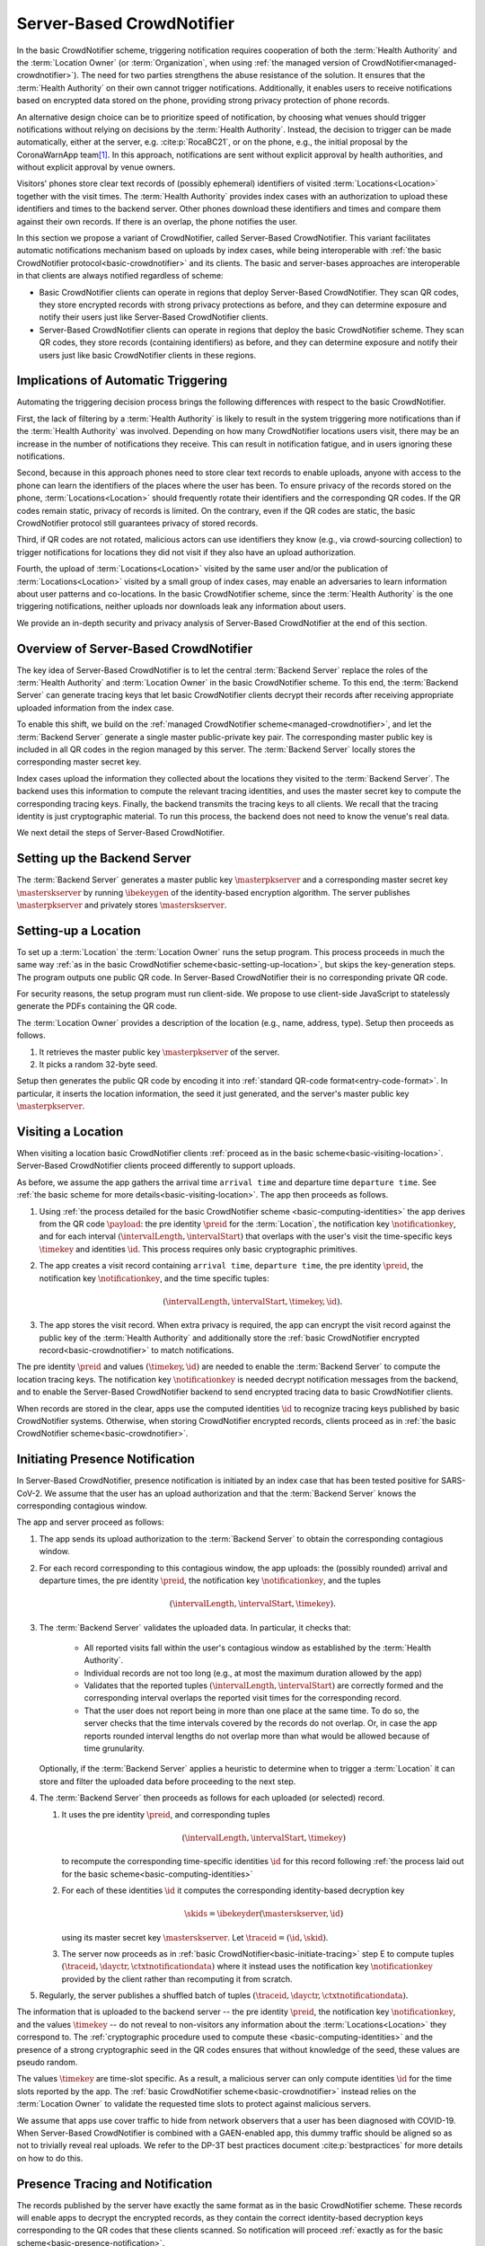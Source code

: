 .. _server-based-crowdnotifier:

**************************
Server-Based CrowdNotifier
**************************

In the basic CrowdNotifier scheme, triggering notification requires cooperation of both the :term:`Health Authority` and the :term:`Location Owner` (or :term:`Organization`, when using :ref:`the managed version of CrowdNotifier<managed-crowdnotifier>`). The need for two parties strengthens the abuse resistance of the solution. It ensures that the :term:`Health Authority` on their own cannot trigger notifications. Additionally, it enables users to receive notifications based on encrypted data stored on the phone, providing strong privacy protection of phone records.

An alternative design choice can be to prioritize speed of notification, by choosing what venues should trigger notifications without relying on decisions by the :term:`Health Authority`. Instead, the decision to trigger can be made automatically, either at the server, e.g. :cite:p:`RocaBC21`, or on the phone, e.g., the initial proposal by the CoronaWarnApp team\ [#cwa]_. In this approach, notifications are sent without explicit approval by health authorities, and without explicit approval by venue owners.

Visitors' phones store clear text records of (possibly ephemeral) identifiers of visited :term:`Locations<Location>` together with the visit times. The :term:`Health Authority` provides index cases with an authorization to upload these identifiers and times to the backend server. Other phones download these identifiers and times and compare them against their own records. If there is an overlap, the phone notifies the user.

In this section we propose a variant of CrowdNotifier, called Server-Based CrowdNotifier. This variant facilitates automatic notifications mechanism based on uploads by index cases, while being interoperable with :ref:`the basic CrowdNotifier protocol<basic-crowdnotifier>` and its clients. The basic and server-bases approaches are interoperable in that clients are always notified regardless of scheme:

* Basic CrowdNotifier clients can operate in regions that deploy Server-Based CrowdNotifier. They scan QR codes, they store encrypted records with strong privacy protections as before, and they can determine exposure and notify their users just like Server-Based CrowdNotifier clients.

* Server-Based CrowdNotifier clients can operate in regions that deploy the basic CrowdNotifier scheme. They scan QR codes, they store records (containing identifiers) as before, and they can determine exposure and notify their users just like basic CrowdNotifier clients in these regions.

Implications of Automatic Triggering
====================================

Automating the triggering decision process brings the following differences with respect to the basic CrowdNotifier.

First, the lack of filtering by a :term:`Health Authority` is likely to result in the system triggering more notifications than if the :term:`Health Authority` was involved. Depending on how many CrowdNotifier locations users visit, there may be an increase in the number of notifications they receive. This can result in notification fatigue, and in users ignoring these notifications.   

Second, because in this approach phones need to store clear text records to enable uploads, anyone with access to the phone can learn the identifiers of the places where the user has been. To ensure privacy of the records stored on the phone, :term:`Locations<Location>` should frequently rotate their identifiers and the corresponding QR codes. If the QR codes remain static, privacy of records is limited. On the contrary, even if the QR codes are static, the basic CrowdNotifier protocol still guarantees privacy of stored records.

Third, if QR codes are not rotated, malicious actors can use identifiers they know (e.g., via crowd-sourcing collection) to trigger notifications for locations they did not visit if they also have an upload authorization.

Fourth, the upload of :term:`Locations<Location>` visited by the same user and/or the publication of :term:`Locations<Location>` visited by a small group of index cases, may enable an adversaries to learn information about user patterns and co-locations. In the basic CrowdNotifier scheme, since the :term:`Health Authority` is the one triggering notifications, neither uploads nor downloads leak any information about users.

We provide an in-depth security and privacy analysis of Server-Based CrowdNotifier at the end of this section.


Overview of Server-Based CrowdNotifier
======================================

The key idea of Server-Based CrowdNotifier is to let the central :term:`Backend Server` replace the roles of the :term:`Health Authority` and :term:`Location Owner` in the basic CrowdNotifier scheme. To this end, the :term:`Backend Server` can generate tracing keys that let basic CrowdNotifier clients decrypt their records after receiving appropriate uploaded information from the index case.

To enable this shift, we build on the :ref:`managed CrowdNotifier scheme<managed-crowdnotifier>`, and let the :term:`Backend Server` generate a single master public-private key pair. The corresponding master public key is included in all QR codes in the region managed by this server. The :term:`Backend Server` locally stores the corresponding master secret key.

Index cases upload the information they collected about the locations they visited to the :term:`Backend Server`. The backend uses this information to compute the relevant tracing identities, and uses the master secret key to compute the corresponding tracing keys. Finally, the backend transmits the tracing keys to all clients. We recall that the tracing identity is just cryptographic material. To run this process, the backend does not need to know the venue's real data. 

We next detail the steps of Server-Based CrowdNotifier.


Setting up the Backend Server
=============================

The :term:`Backend Server` generates a master public key :math:`\masterpkserver` and a corresponding master secret key :math:`\masterskserver` by running :math:`\ibekeygen` of the identity-based encryption algorithm. The server publishes :math:`\masterpkserver` and privately stores :math:`\masterskserver`.


Setting-up a Location
=====================

To set up a :term:`Location` the :term:`Location Owner` runs the setup program. This process proceeds in much the same way :ref:`as in the basic CrowdNotifier scheme<basic-setting-up-location>`, but skips the key-generation steps. The program outputs one public QR code. In Server-Based CrowdNotifier their is no corresponding private QR code. 

For security reasons, the setup program must run client-side. We propose to use client-side JavaScript to statelessly generate the PDFs containing the QR code.

The :term:`Location Owner` provides a description of the location (e.g., name, address, type). Setup then proceeds as follows. 

1. It retrieves the master public key :math:`\masterpkserver` of the server.

2. It picks a random 32-byte seed. 

Setup then generates the public QR code by encoding it into :ref:`standard QR-code format<entry-code-format>`. In particular, it inserts the location information, the seed it just generated, and the server's master public key :math:`\masterpkserver`.


Visiting a Location
===================

When visiting a location basic CrowdNotifier clients :ref:`proceed as in the basic scheme<basic-visiting-location>`. Server-Based CrowdNotifier clients proceed differently to support uploads.

As before, we assume the app gathers the arrival time ``arrival time`` and departure time ``departure time``. See :ref:`the basic scheme for more details<basic-visiting-location>`. The app then proceeds as follows.

1. Using :ref:`the process detailed for the basic CrowdNotifier scheme
   <basic-computing-identities>`
   the app derives from the QR code :math:`\payload`:
   the pre identity :math:`\preid` for the :term:`Location`,
   the notification key :math:`\notificationkey`,
   and for each interval :math:`(\intervalLength, \intervalStart)` that overlaps with the user's visit 
   the time-specific keys :math:`\timekey` and identities :math:`\id`.
   This process requires only basic cryptographic primitives.

2. The app creates a visit record containing
   ``arrival time``,
   ``departure time``,
   the pre identity :math:`\preid`,
   the notification key :math:`\notificationkey`,
   and the time specific tuples:

   .. math::

      (\intervalLength, \intervalStart, \timekey, \id).

3. The app stores the visit record. When extra privacy is required, the app can encrypt the visit record against the public key of the :term:`Health Authority` and additionally store the :ref:`basic CrowdNotifier encrypted record<basic-crowdnotifier>` to match notifications.

The pre identity :math:`\preid` and values :math:`(\timekey, \id)` are needed to enable the :term:`Backend Server` to compute the location tracing keys. The notification key :math:`\notificationkey` is needed decrypt notification messages from the backend, and to enable the Server-Based CrowdNotifier backend to send encrypted tracing data to basic CrowdNotifier clients.

When records are stored in the clear,
apps use the computed identities :math:`\id`
to recognize tracing keys published by basic CrowdNotifier systems.
Otherwise, when storing CrowdNotifier encrypted records, clients proceed as in :ref:`the basic CrowdNotifier scheme<basic-crowdnotifier>`.


Initiating Presence Notification
================================

In Server-Based CrowdNotifier, presence notification is initiated by an index case that has been tested positive for SARS-CoV-2. We assume that the user has an upload authorization and that the :term:`Backend Server` knows the corresponding contagious window.

The app and server proceed as follows:

1. The app sends its upload authorization to the :term:`Backend Server` to obtain the corresponding contagious window.

2. For each record corresponding to this contagious window, the app uploads:
   the (possibly rounded) arrival and departure times,
   the pre identity :math:`\preid`,
   the notification key :math:`\notificationkey`,
   and the tuples

   .. math::

      (\intervalLength, \intervalStart, \timekey).

3. The :term:`Backend Server` validates the uploaded data.
   In particular, it checks that:

    * All reported visits fall within the user's contagious window
      as established by the :term:`Health Authority`.

    * Individual records are not too long
      (e.g., at most the maximum duration allowed by the app)

    * Validates that the reported tuples :math:`(\intervalLength, \intervalStart)`
      are correctly formed
      and
      the corresponding interval overlaps
      the reported visit times for the corresponding record.

    * That the user does not report being in more than one place at the same time.
      To do so, the server checks that the time intervals covered by the records do not overlap.
      Or,
      in case the app reports rounded interval lengths
      do not overlap more than what would be allowed because of time grunularity.

   Optionally, if the :term:`Backend Server` applies a heuristic to determine when to trigger a :term:`Location` it can store and filter the uploaded data before proceeding to the next step.

4. The :term:`Backend Server` then proceeds as follows for each uploaded (or selected) record.

   1. It uses the pre identity :math:`\preid`, and corresponding tuples

      .. math::

         (\intervalLength, \intervalStart, \timekey)

      to recompute the corresponding time-specific identities :math:`\id`
      for this record
      following :ref:`the process laid out for the basic scheme<basic-computing-identities>`

   2. For each of these identities :math:`\id` it computes the corresponding
      identity-based decryption key

      .. math::

         \skids = \ibekeyder(\masterskserver, \id)

      using its master secret key :math:`\masterskserver`. Let :math:`\traceid =
      (\id, \skid)`.

   3. The server now proceeds as in :ref:`basic
      CrowdNotifier<basic-initiate-tracing>` step E to compute tuples
      :math:`(\traceid, \dayctr, \ctxtnotificationdata)` where it instead uses the
      notification key :math:`\notificationkey` provided by the client rather
      than recomputing it from scratch.

5. Regularly, the server publishes a shuffled batch of tuples :math:`(\traceid, \dayctr, \ctxtnotificationdata)`.

The information that is uploaded to the backend server -- the pre identity :math:`\preid`, the notification key :math:`\notificationkey`, and the values :math:`\timekey` -- do not reveal to non-visitors any information about the :term:`Locations<Location>` they correspond to. The :ref:`cryptographic procedure used to compute these <basic-computing-identities>` and the presence of a strong cryptographic seed in the QR codes ensures that without knowledge of the seed, these values are pseudo random.

The values :math:`\timekey` are time-slot specific. As a result, a malicious server can only compute identities :math:`\id` for the time slots reported by the app. The :ref:`basic CrowdNotifier scheme<basic-crowdnotifier>` instead relies on the :term:`Location Owner` to validate the requested time slots to protect against malicious servers.

We assume that apps use cover traffic to hide from network observers that a user has been diagnosed with COVID-19. When Server-Based CrowdNotifier is combined with a GAEN-enabled app, this dummy traffic should be aligned so as not to trivially reveal real uploads. We refer to the DP-3T best practices document :cite:p:`bestpractices` for more details on how to do this.


Presence Tracing and Notification
=================================

The records published by the server have exactly the same format as in the basic CrowdNotifier scheme. These records will enable apps to decrypt the encrypted records, as they contain the correct identity-based decryption keys corresponding to the QR codes that these clients scanned. So notification will proceed :ref:`exactly as for the basic scheme<basic-presence-notification>`.

Since Server-Based CrowdNotifier clients store more extensive records, they can avoid the trial decryption step. These apps proceed as follows.

1. The app downloads all :math:`(\traceid, \dayctr, \ctxtnotificationdata)` tuples
   that were published since the last time it checked. Let :math:`\traceid = (\id, \skid)`.

2. The app checks if any of the records it stored contain the identity :math:`\id`.
   If so, the app uses the stored :math:`\notificationkey` in that record
   to decrypt :math:`\ctxtnotificationdata` and recover:

   .. math::

      \notificationdata = (\entryplus, \exitplus, m)

   if decryption fails, it moves on to the next matching tuple.

3. The app compares the reported visit times :math:`\entryplus` and :math:`\exitplus`
   with the visit times it stored.
   If there is an overlap it notifies the user
   using the recovered message :math:`m`.


Security and Privacy Analysis
=============================

We provide an analysis of the privacy properties of Server-Based CrowdNotifier. We refer to the white paper :cite:p:`whitepaper` for a detailed description of the properties we refer below as PUX, PLX, or SX.

Privacy of Users
----------------

We first consider privacy of users. Like in the Basic CrowdNotifier, there is never any collection of personal data at a location (ensuring PU2). There is no network traffic related to notifications, and thus no adversary can learn who is notified based on network traffic (ensuring PU4). Privacy of positive status is protected from network adversaries by dummy uploads using the methods described in :cite:p:`bestpractices` (ensuring PU5).

If records are stored in the clear, as described above, PU3 is not fulfilled.
Below, we describe a modification which enables users to store records that do not directly reveal the locations' identifier stored on the phone. This ensures that the Server-Based CrowdNotifier records stored on a user's phone do not reveal a user's visits (ensuring PU3). 

Finally, regarding central collection of data (PU1), in Server-Based CrowdNotifier there is no explicit central collection of visitor data. However, some information about users' might be deduced based on the interactions of the system. These leaks are *inherent* to the fact that in Server-Based CrowdNotifier, to enable fast notifications, users upload their visited locations in a single group, and mixed batches of such groups are published without large delays.

For our analysis we separate two adversaries: the :term:`Backend Server` and other users.

Adversarial Backend Server
^^^^^^^^^^^^^^^^^^^^^^^^^^

The :term:`Backend Server` receives all uploaded information from a single positive user in a single group. The :term:`Backend Server` can derive the following information from these uploads.

1. If the :term:`Backend Server` can map identifiers (or QR codes) to real locations, the backend can learn groups of locations visited by positive users. If the system is deployed with a registration service for venues, the backend would know all identifier-location pairs.

2. From the timestamps in the records uploaded, the :term:`Backend Server` can learn temporal patterns about positive users (e.g., whether users work morning shifts or work night shifts).

3. As uploaded location identifiers are shared among users, the server can learn co-locations among positive users at a location.

Whether in the previous attacks the :term:`Backend Server` can map users to real identities depends on whether users communicate anonymously with the :term:`Backend Server`. Re-identification can also happen if the groups of locations can only be associated to one or few users. To reduce the power of this attack, we recommend that users are given the capability to redact the traces they upload to skip compromising or identifying locations.

We discuss below mechanisms to mitigate these attacks.


Adversarial Users
^^^^^^^^^^^^^^^^^

The :term:`Backend Server` regularly broadcasts batches of data uploaded by positive users. An adversarial user (or anyone else) can uses these public batches to try to learn information about the visit patterns of positive users. This adversary cannot associate records in the published batches to individual users because the :term:`Backend Server` anonymizes records before broadcasting them.

Published records consists of a time-specific location identifier and other cryptographic information. Records that the adversary cannot map to real locations, e.g., because the adversary doesn't know the corresponding QR code, provide very little information. At best, the adversary can detect the existence of high-risk events because the same identifier is reported more than once. The adversary, however, cannot associate these repeated identifiers to a location, nor to a specific time slot.

The adversary can learn more information about published batches if it can map records to real locations. To do so, it can use the information contained in that location's QR code. It can obtain these QR codes by visiting these locations either individually, or crowd-sourcing the visits to a group of collaborators.

Given these QR codes, the adversary can try to recover partial location traces.
For each batch of released identifiers, it looks up the corresponding visited locations and visit times. The adversary can then use geographic information (where locations are) and timing (when they were visited), to try to reconstruct potential location traces. And from these traces re-identify positive users. These attacks are easier to do when the location traces published in the same batch do not mix (e.g., the batch contains visits from one user that lives in Zurich, and one set of visits from a user in Lausanne).

There are several options to mitigate this attack:

1. Ensure that QR codes of :term:`Locations<Location>` are rotated frequently to make collecting QR codes much harder. We expect this to be the case for private events, where QR codes are one-use.

2. Release tracing information in larger batches, to decrease the probability of identifying the underlying location traces. This would delay the publication of traces and therefore the notifications, reducing the advantage of Server-Based CrowdNotifier over the basic protocol.

3. Apply a filter on published location data to only release the urgent (e.g., reported more than once) locations; or only those in which the risk of transmission is high (e.g., release bars, but not a seated dining with social distancing).


Privacy of Locations
--------------------

The following properties are shared between the Server-Based CrowdNotifier and basic CrowdNotifier schemes with respect to :term:`Locations<Location>`: Non-visitors (that do not collude with visitors) cannot recognize the broadcasted information, and thus cannot determine which locations where notified (ensuring PL1). To ensure location privacy with respect to non-contemporary visitors (PL2), locations must frequently rotate their QR code. Server-Based CrowdNotifier does not require a database of locations (PL3 achieved), and does not require uploads by locations (PL4 achieved).



Security
--------

We focus on abuse prevention properties: prevention of fake notification for users (S1) and prevention of notifications targeting a particular location (S2). The basic CrowdNotifier scheme requires cooperation of the :term:`Location Owner` and the :term:`Health Authority` to trigger notifications. Server-Based CrowdNotifier has less strict protections.

First, the :term:`Backend Server` can trigger notifications for any :term:`Location` for which it can obtain the QR code at that :term:`Location`.

Second, when uploaded traces by index cases are not validated, malicious users might add arbitrary visits to their uploads; either by reporting different visit times, or by reporting locations that they did not visit (using QR codes they obtained elsewhere). This opportunity can be used by malicious users (or the :term:`Backend Server`) to target visitors of particular locations.

To mitigate the second attack, we recommend to sanity check uploads and to limit both the number of reported visits as well as their duration.



Privacy enhancements
====================

Improving privacy of records in the app
---------------------------------------

As explained in the CrowdNotifier white paper :cite:p:`whitepaper`, users might need strong privacy properties of the records stored on their phone. In the variant explained above, an adversary with access to the user's phone and the location records stored therein, and who has access to the QR code of the  :term:`Location` visited by that user, can easily determine where users went. In the basic CrowdNotifier scheme this attack does not work.

The Server-Based CrowdNotifier scheme admits an easy modification that strengthens privacy of records on the phone. To do so, clients use the basic CrowdNotifier approach and store an encrypted record for their visit. Only when the server generates correct tracing keys can this record be decrypted.

To enable notification of other users, Server-Based CrowdNotifier requires clients to store other data -- the pre identity :math:`\preid`, the notification key :math:`\notificationkey` and time-slot specific keys :math:`\timekey`. To protect these, the client could encrypt them against the :term:`Backend Server`'s public key before storing them. This approach comes at the cost of clients not being able to redact these records anymore before uploading them.

We point out that that in some deployment scenarios, this protection is limited. A determined attacker can use the :term:`Backend Server` as a decryption oracle to recover, say, :math:`\preid`, and thus determine a user's location visits after all.

Therefore, we recommend that, if possible, clients store only the encrypted basic CrowdNotifier records for sensitive visits. This enables them to receive notifications at no privacy risk.


Improving privacy of users towards the Backend server
-----------------------------------------------------

For the privacy attacks on users carried out by the server to be effective, the server needs to be able to map uploads to real identities. A strong defense for users is to use anonymous communications systems when uploading information in order to hide their IP address from the :term:`Backend Server`. 

By hiding their network identity, users limit the impact of the attack to cases for which (i) the :term:`Backend Server` has knowledge of the QR codes of more that one of the locations visited by the user (which will rarely include private events whose keys are used only once) and (ii) those locations are enough information to re-identify the user.

To further reduce the re-identification capability, system deployments are encouraged to include redaction to let users remove identifying locations from their upload list. 

For co-location attacks, which would be possible even if the adversary does not know the location in which users have been present, the use of anonymous communication renders the attack useless: the :term:`Backend Server` learns that two or more users were at the same location, but not whom.

One could be tempted to use dummy check-ins to try to prevent the :term:`Backend Server` from learning the locations visited by users. However, the use of dummies does not help against an adversary that has access to pairs of real locations and their QR codes. This adversary can use her knowledge to filter out dummy check-ins (the adversary removes check-ins that do not correspond to any known QR). If the adversary cannot associate a check-in to a QR code, then there is no privacy risk to start with as the adversary cannot identify the corresponding location.





.. rubric:: Footnotes

.. [#cwa] https://github.com/corona-warn-app/cwa-documentation/blob/master/event_registration.md
